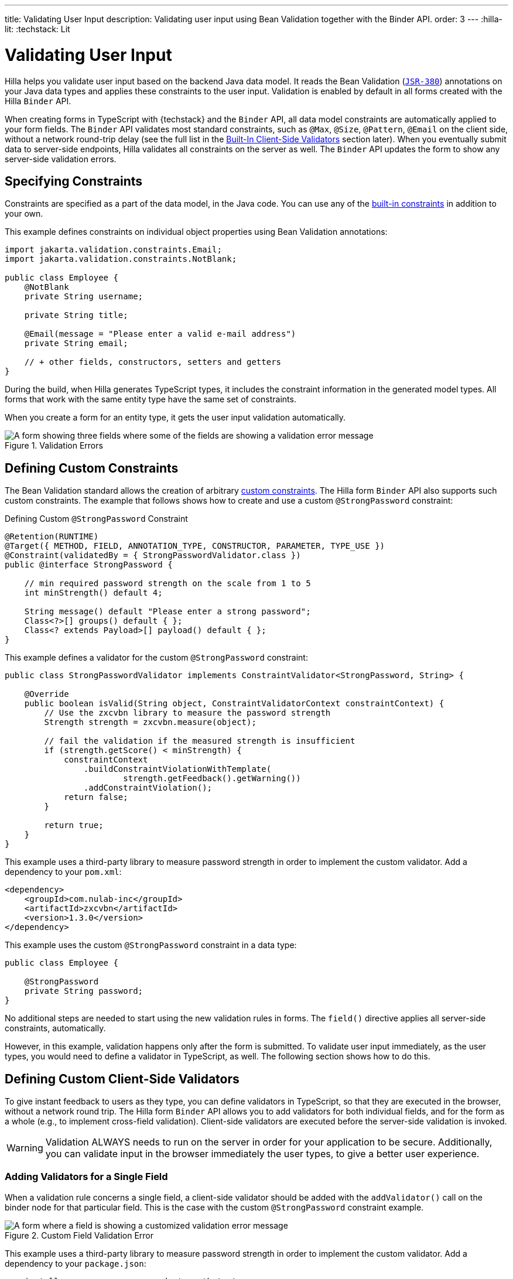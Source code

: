 ---
title: Validating User Input
description: Validating user input using Bean Validation together with the Binder API.
order: 3
---
:hilla-lit:
:techstack: Lit

= Validating User Input

// tag::content[]

Hilla helps you validate user input based on the backend Java data model. It reads the Bean Validation (https://beanvalidation.org/2.0-jsr380/spec[`JSR-380`]) annotations on your Java data types and applies these constraints to the user input. Validation is enabled by default in all forms created with the Hilla `Binder` API.

When creating forms in TypeScript with {techstack} and the `Binder` API, all data model constraints are automatically applied to your form fields. The `Binder` API validates most standard constraints, such as [annotationname]`@Max`, [annotationname]`@Size`, [annotationname]`@Pattern`, [annotationname]`@Email` on the client side, without a network round-trip delay (see the full list in the <<built-in-client-side-validators>> section later). When you eventually submit data to server-side endpoints, Hilla validates all constraints on the server as well. The `Binder` API updates the form to show any server-side validation errors.


== Specifying Constraints

Constraints are specified as a part of the data model, in the Java code. You can use any of the https://beanvalidation.org/2.0/spec/#builtinconstraints[built-in constraints] in addition to your own.

This example defines constraints on individual object properties using Bean Validation annotations:

[source,java]
----
import jakarta.validation.constraints.Email;
import jakarta.validation.constraints.NotBlank;

public class Employee {
    @NotBlank
    private String username;

    private String title;

    @Email(message = "Please enter a valid e-mail address")
    private String email;

    // + other fields, constructors, setters and getters
}
----

During the build, when Hilla generates TypeScript types, it includes the constraint information in the generated model types. All forms that work with the same entity type have the same set of constraints.

When you create a form for an entity type, it gets the user input validation automatically.

ifdef::hilla-react[]
.Binding form fields to the data model
[source,tsx]
----
import { AbstractModel } from '@vaadin/hilla-lit-form';
import { FieldDirectiveResult, useForm } from '@vaadin/hilla-react-form';

import EmployeeModel from 'Frontend/generated/com/example/application/EmployeeModel';
// other imports

export default function EmployeeView() {
  const { model, field } = useForm(EmployeeModel);

  return (
    <>
      <TextField label="Username" {...field(model.username)} />
      <TextField label="Title" {...field(model.title)} />
      <EmailField label="Email" {...field(model.email)} />
    </>
  );

}
----
endif::hilla-react[]
ifdef::hilla-lit[]
.Binding form fields to the data model
[source,typescript]
----
import { Binder, field } from '@vaadin/hilla-lit-form';
import EmployeeModel from 'Frontend/generated/com/example/application/EmployeeModel';

...

private binder = new Binder(this, EmployeeModel);

render() {
  const { model } = this.binder;

  return html`
    <vaadin-text-field
      label="Username"
      ${field(model.username)}
    ></vaadin-text-field>
    <vaadin-text-field
      label="Title"
      ${field(model.title)}
    ></vaadin-text-field>
    <vaadin-email-field
      label="Email"
      ${field(model.email)}
    ></vaadin-email-field>
  `;
}
----
endif::hilla-lit[]

.Validation Errors
image::images/bean-validation-errors.gif[A form showing three fields where some of the fields are showing a validation error message]


== Defining Custom Constraints

The Bean Validation standard allows the creation of arbitrary https://beanvalidation.org/2.0-jsr380/spec/#constraintsdefinitionimplementation-constraintdefinition-examples[custom constraints]. The Hilla form `Binder` API also supports such custom constraints. The example that follows shows how to create and use a custom [annotationname]`@StrongPassword` constraint:

.Defining Custom [annotationname]`@StrongPassword` Constraint
[source,java]
----
@Retention(RUNTIME)
@Target({ METHOD, FIELD, ANNOTATION_TYPE, CONSTRUCTOR, PARAMETER, TYPE_USE })
@Constraint(validatedBy = { StrongPasswordValidator.class })
public @interface StrongPassword {

    // min required password strength on the scale from 1 to 5
    int minStrength() default 4;

    String message() default "Please enter a strong password";
    Class<?>[] groups() default { };
    Class<? extends Payload>[] payload() default { };
}
----

This example defines a validator for the custom [annotationname]`@StrongPassword` constraint:

[source,java]
----
public class StrongPasswordValidator implements ConstraintValidator<StrongPassword, String> {

    @Override
    public boolean isValid(String object, ConstraintValidatorContext constraintContext) {
        // Use the zxcvbn library to measure the password strength
        Strength strength = zxcvbn.measure(object);

        // fail the validation if the measured strength is insufficient
        if (strength.getScore() < minStrength) {
            constraintContext
                .buildConstraintViolationWithTemplate(
                        strength.getFeedback().getWarning())
                .addConstraintViolation();
            return false;
        }

        return true;
    }
}
----

This example uses a third-party library to measure password strength in order to implement the custom validator. Add a dependency to your [filename]`pom.xml`:

[source,xml]
----
<dependency>
    <groupId>com.nulab-inc</groupId>
    <artifactId>zxcvbn</artifactId>
    <version>1.3.0</version>
</dependency>
----

This example uses the custom [annotationname]`@StrongPassword` constraint in a data type:

[source,java]
----
public class Employee {

    @StrongPassword
    private String password;
}
----

No additional steps are needed to start using the new validation rules in forms. The `field()` directive applies all server-side constraints, automatically.

ifdef::hilla-react[]
.`ProfileView.tsx`
[source,tsx]
----
import { useForm } from '@vaadin/hilla-react-form';

import EmployeeModel from 'Frontend/generated/com/example/application/EmployeeModel';
import { EmployeeEndpoint } from 'Frontend/generated/endpoints';

import { Button } from '@vaadin/react-components/Button.js';
import { PasswordField } from '@vaadin/react-components/PasswordField.js';

export default function ProfileView() {
  const { model, submit, field } = useForm(EmployeeModel, {
      onSubmit: async (e) => {
          await EmployeeEndpoint.saveEmployee(e);
        }
      });

  return (
    <>
      <PasswordField label="Password" {...field(model.password)} />
      <Button onClick={submit}>Submit</Button>
    </>
  );

}
----
endif::hilla-react[]
ifdef::hilla-lit[]
.`profile-view.ts`
[source,typescript]
----
private binder = new Binder(this, EmployeeModel);

render() {
  const { model } = this.binder;

  return html`
    <vaadin-password-field
      label="Password"
      ${field(model.password)}
    ></vaadin-password-field>

    <vaadin-button @click="${this.save}">Save</vaadin-button>
  `;
}
----
endif::hilla-lit[]

However, in this example, validation happens only after the form is submitted. To validate user input immediately, as the user types, you would need to define a validator in TypeScript, as well. The following section shows how to do this.


== Defining Custom Client-Side Validators

To give instant feedback to users as they type, you can define validators in TypeScript, so that they are executed in the browser, without a network round trip. The Hilla form `Binder` API allows you to add validators for both individual fields, and for the form as a whole (e.g., to implement cross-field validation). Client-side validators are executed before the server-side validation is invoked.

[WARNING]
Validation ALWAYS needs to run on the server in order for your application to be secure. Additionally, you can validate input in the browser immediately the user types, to give a better user experience.


=== Adding Validators for a Single Field [[single-field-ts-validators]]

When a validation rule concerns a single field, a client-side validator should be added with the [methodname]`addValidator()` call on the binder node for that particular field. This is the case with the custom [annotationname]`@StrongPassword` constraint example.

.Custom Field Validation Error
image::images/custom-validation-errors-ts.gif[A form where a field is showing a customized validation error message]

ifdef::hilla-react[]
.`ProfileView.tsx`
[source,tsx]
----
import { useForm, useFormPart } from '@vaadin/hilla-react-form';
import * as owasp from 'owasp-password-strength-test';

import { useEffect } from 'react'

export default function ProfileView() {
  const { model } = useForm(EmployeeModel);

  const passwordField = useFormPart(model.password);
  // use effect to make it run only once
  useEffect(() => {
    passwordField.addValidator({
      message: 'Please enter a strong password',
      validate: (password: string) => {
        return owasp.test(password);
      },
    });
  }, []);

  // ...

}
----
endif::hilla-react[]
ifdef::hilla-lit[]
.`profile-view.ts`
[source,typescript]
----
import * as owasp from 'owasp-password-strength-test';

// binder.for() returns a binder for the password field
const model = this.binder.model;
this.binder.for(model.password).addValidator({
  message: 'Please enter a strong password',
  validate: (password: string) => {
    const result = owasp.test(password);
    if (result.strong) {
      return true;
    }
    return { property: model.password, message: result.errors[0] };
  },
});
----
endif::hilla-lit[]

This example uses a third-party library to measure password strength in order to implement the custom validator. Add a dependency to your [filename]`package.json`:

[source,terminal]
----
npm install --save owasp-password-strength-test
npm install --save-dev @types/owasp-password-strength-test
----


=== Adding Cross-Field Validators

When a validation rule is based on several fields, a client-side validator should be added with the [methodname]`addValidator()` call on the form binder directly. A typical example where this would be needed is checking that a password is repeated correctly:

.Custom Field Validation Error
image::images/cross-field-validation-error.png[A form where a field is showing a customized validation error message]

ifdef::hilla-react[]
[source,tsx]
----
import { useForm } from '@vaadin/hilla-react-form';
import { useEffect } from 'react'

export default function ProfileView() {

  const { model, field, addValidator } = useForm(EmployeeModel);

  useEffect(() => {
    addValidator({
      message: 'Please check that the password is repeated correctly',
      validate: (value: Employee) => {
        if (value.password != value.repeatPassword) {
          return [{ property: model.password }];
        }
        return [];
      }
    });
  }, []);

  return (
    <>
      <PasswordField label="Password" {...field(model.password)} />
      <PasswordField label="Repeat password" {...field(model.repeatPassword)} />
    </>
  );
}
----
endif::hilla-react[]
ifdef::hilla-lit[]
[source,typescript]
----
private binder = new Binder(this, EmployeeModel);

render() {
  return html`
    <vaadin-password-field label="Password"
      ${field(model.password)}></vaadin-password-field>
    <vaadin-password-field label="Repeat password"
      ${field(model.repeatPassword)}></vaadin-password-field>
  `;
}

protected firstUpdated() {

  const model = this.binder.model;
  this.binder.addValidator({
    message: 'Please check that the password is repeated correctly',
    validate: (value: Employee) => {
      if (value.password != value.repeatPassword) {
        return [{ property: model.password }];
      }
      return [];
    }
  });
}
----
endif::hilla-lit[]

When record-level validation fails, there are cases when you want to mark several fields as invalid. To do this with the `@vaadin/hilla-lit-form` validator APIs, you can return an _array_ of `{ property, message }` records from the [methodname]`validate()` callback. Returning an empty array is equivalent to returning `true`, meaning that validation has passed. If you need to indicate a validation failure without marking any particular field as invalid, return `false`.


== Marking Fields as Required

To mark a form field as 'required', you can add a [annotationname]`@NotNull` or [annotationname]`@NotEmpty` constraint to the corresponding property in the Java type. [annotationname]`@Size` with a `min` value greater than 0 also causes a field to be required.

Alternatively, you can set the [propertyname]`impliesRequired` property when adding a custom validator in TypeScript, as shown earlier, in the <<binder-validation.adoc#single-field-ts-validators>> section.

The fields marked as _required_ have their [propertyname]`required` property set by the `field()` directive. Hence, validation fails if they are left empty.


== Built-In Client-Side Validators [[built-in-client-side-validators]]

The `@vaadin/hilla-lit-form` package provides the client-side validators for the following https://beanvalidation.org/2.0/spec/#builtinconstraints[JSR-380 built-in constraints]:

. `Email` &ndash; The string must be a well-formed email address
. `Null` &ndash; Must be `null`
. `NotNull` &ndash; Must not be `null`
. `NotEmpty` &ndash; Must not be `null` nor empty (must have a `length` property, for example string or array)
. `NotBlank` &ndash; Must not be `null` and must contain at least one non-whitespace character
. `AssertTrue` &ndash; Must be `true`
. `AssertFalse` &ndash; Must be `false`
. `Min` &ndash; Must be a number greater than or equal to the specified minimum
- Additional options: `{ value: number | string }`
. `Max` - Must be a number less than or equal to the specified maximum
- Additional options: `{ value: number | string }`
. `DecimalMin` &ndash; Must be a number greater than or equal to the specified minimum
- Additional options: `{ value: number | string, inclusive: boolean | undefined }`
. `DecimalMax` &ndash; Must be a number less than or equal to the specified maximum
- Additional options: `{ value: number | string, inclusive: boolean | undefined }`
. `Negative` &ndash; Must be a negative number (0 is considered to be an invalid value)
. `NegativeOrZero` &ndash; Must be a negative number or 0
. `Positive` &ndash; Must be a positive number (0 is considered to be an invalid value)
. `PositiveOrZero` &ndash; Must be a positive number or 0
. `Size` &ndash; Size must be in the specified range, inclusive; must have a `length` property, for example a string or an array
- Additional options: `{ min?: number, max?: number }`
. `Digits` &ndash; Must be a number within the specified range
- Additional options: `{ integer: number, fraction: number }`
. `Past` &ndash; A date string in the past
. `PastOrPresent` &ndash; A date string in the past or present
. `Future` &ndash; A date string in the future
. `FutureOrPresent` &ndash; A date string in the future or present
. `Pattern` &ndash; Must match the specified regular expression
- Additional options: `{ regexp: RegExp | string }`

These are usually used automatically. However, you could also add them to selected fields manually
ifdef::hilla-react[]
by obtaining the [classname]`UseFormPartResult` instance and using the [methodname]`addValidator`;
endif::hilla-react[]
ifdef::hilla-lit[]
with [methodname]`binder.for(myFieldModel).addValidator(validator)`;
endif::hilla-lit[]
for example, [methodname]`addValidator(new Size({max: 10, message: 'Must be 10 characters or less'}))`.

All the built-in validators take one constructor parameter, which is usually an optional `options` object with a [propertyname]`message?: string` property (which defaults to `'invalid'`). However, some validators have additional options or support other argument types, instead of the `options` object.

For example, the `Min` validator requires a `value: number | string` option. This can be given as part of the `options` object. Alternatively, you can pass the minimum value itself, instead of the `options` object (if you don't want to set `message` and leave it as the default `'invalid'`).

ifdef::hilla-react[]
[source,tsx]
----
import { Email, Min, NotEmpty, Size } from '@vaadin/hilla-lit-form';
import { useForm, useFormPart } from '@vaadin/hilla-react-form';

export default function ProfileView() {

  const { model, field, addValidator } = useForm(PersonModel);

  const nameField = useFormPart(model.name);
  const usernameField = useFormPart(model.username);
  const ageField = useFormPart(model.age);
  const emailField = useFormPart(model.email);

  useEffect(() => {
    nameField.addValidator(
      new NotEmpty({
        message: 'Please enter a name'
      }));

    usernameField.addValidator(
      new Size({
        message: 'Please pick a username 3 to 15 symbols long',
        min: 3,
        max: 15
      }));

    ageField.addValidator(
      new Min({
        message: 'Please enter an age of 18 or above',
        value: 18
      }));

    emailField.addValidator(new Email());
  }, []);

  return (
    <>
      <TextField label="Name" {...field(model.name)} />
      <TextField label="Username" {...field(model.username)} />
      <IntegerField label="Age" {...field(model.age)} />
      <EmailField label="Email" {...field(model.email)} />
    </>
  );
}
----
endif::hilla-react[]
ifdef::hilla-lit[]
[source,typescript]
----
import { Binder, field, NotEmpty, Min, Size, Email } from '@vaadin/hilla-lit-form';

@customElement('my-demo-view')
export class MyDemoView extends LitElement {
  private binder = new Binder(this, PersonModel);

  protected firstUpdated(_changedProperties: any) {
    super.firstUpdated(args);

    const model = this.binder.model;

    this.binder.for(model.name).addValidator(
      new NotEmpty({
        message: 'Please enter a name'
      }));

    this.binder.for(model.username).addValidator(
      new Size({
        message: 'Please pick a username 3 to 15 symbols long',
        min: 3,
        max: 15
      }));

    this.binder.for(model.age).addValidator(
      new Min({
        message: 'Please enter an age of 18 or above',
        value: 18
      }));

    this.binder.for(model.email).addValidator(new Email());
  }

  render() {
    const model = this.binder.model;
    return html`
      <vaadin-text-field label="Name"
        ${field(model.name)}"></vaadin-text-field>
      <vaadin-text-field label="Username"
        ${field(model.username)}"></vaadin-text-field>
      <vaadin-integer-field label="Age"
        ${field(model.age)}"></vaadin-integer-field>
      <vaadin-email-field label="Email"
        ${field(model.email)}"></vaadin-email-field>
    `;
  }
}
----
endif::hilla-lit[]


ifdef::hilla-lit[]
== Validation Message Interpolation

You can use the low-level [methodname]`interpolateMessageCallback()` API to customize the validation messages on the client side before they are displayed to the user. This can be used for localization purposes.

[classname]`Binder` has an optional static property [propertyname]`interpolateMessageCallback` which is shared by all binder instances. It can be set to a callback function that returns the validation message you want to display to the user. The [methodname]`interpolateMessageCallback()` is called every time a validator returns a message as a result of a validation being run. It receives the original validation message string, the [classname]`Validator` instance, as well as the related [classname]`BinderNode`, as context which can be used to decide what message you want to return. The [classname]`Validator` instance holds the name of the validator, which can be used to look up a translation for the message. The [propertyname]`name` property is not empty for built-in validators, and it can be set for custom validators as well.


=== Callback Parameters

[methodname]`interpolateMessageCallback()` receives the following parameters and returns a `string`.

|===
| Parameter | Type | Description

| `message` | `string` | The original validation message returned by the [classname]`Validator`. This may be a default validation message from a built-in validator, custom validator or a custom message defined on a Java Bean Validation annotation of a specific field.
| `validator` | `Validator<any>` | The [classname]`Validator` instance that returned the message.
| `binderNode` | `BinderNode<any, AbstractModel<any>>` | The [classname]`BinderNode` instance for which the validation was run. You can get the related model, value or [classname]`Binder` instance from the binder node.
|===


=== Message Interpolation Example

This example shows how to use the `lit-translate` package together with [methodname]`interpolateMessageCallback()` to translate validation error messages. Make sure to install the `lit-translate` `npm` package first.

.`index.ts`
[source,typescript]
----
// ... other imports
import { get, registerTranslateConfig, use } from 'lit-translate';

// Configure lit-translate
const translateConfig = registerTranslateConfig({
  loader: lang => fetch(`/i18n/${lang}.json`).then(res => res.json()),
});
use('fi');

Binder.interpolateMessageCallback = (message, validator, binderNode) => {
  // Try to find a translation for the specific type of validator by its name:
  if (validator.name !== undefined) {
    let key = `validationError.${validator.name}`;

    // Special case for DecimalMin and DecimalMax validators to use different message based on "inclusive" property
    if (['validationError.DecimalMin', 'validationError.DecimalMax'].includes(key)) {
      key += (validator as any).inclusive ? '.inclusive' : '.exclusive';
    }

    if (translateConfig.lookup(key, translateConfig)) {
      return get(key, validator as any);
    }
  }

  // Fall back to original message if no translations are found
  return message;
};

// ... Router configuration
----

Sample translations for all error messages of built-in validators.

.`src/main/resources/META-INF/resources/i18n/fi.json`
[source,json]
----
{
  "validationError": {
    "AssertFalse": "täytyy olla epätosi",
    "AssertTrue": "täytyy olla tosi",
    "DecimalMax": {
      "inclusive": "täytyy olla pienempi tai yhtä suuri kuin {{ value }}",
      "exclusive": "täytyy olla pienempi kuin {{ value }}"
    },
    "DecimalMin": {
      "inclusive": "täytyy olla suurempi tai yhtä suuri kuin {{ value }}",
      "exclusive": "täytyy olla suurempi kuin {{ value }}"
    },
    "Digits": "numero ei täsmää rajoituksiin (<{{ integer }} numeroa>.<{{ fraction }} numeroa> odotettu)",
    "Email": "täytyy olla kelvollinen sähköpostiosoite",
    "Future": "täytyy olla tuleva päivämäärä",
    "Max": "täytyy olla pienempi tai yhtä suuri kuin {{ value }}",
    "Min": "täytyy olla suurempi tai yhtä suuri kuin {{ value }}",
    "Negative": "täytyy olla pienempi kuin 0",
    "NegativeOrZero": "täytyy olla pienempi tai yhtä suuri kuin 0",
    "NotBlank": "ei saa olla tyhjä",
    "NotEmpty": "ei saa olla tyhjä",
    "NotNull": "ei saa olla null",
    "Null": "täytyy olla null",
    "Past": "täytyy olla menneisyyden päivämäärä",
    "Pattern": "täytyy täsmätä seuraavaan säännölliseen lausekkeeseen (regexp): {{ regexp }}",
    "Positive": "täytyy olla suurempi kuin 0",
    "PositiveOrZero": "täytyy olla suurempi tai yhtä suuri kuin 0",
    "Size": "pituuden täytyy olla {{ min }} ja {{ max }} väliltä"
  }
}
----
endif::hilla-lit[]

// end::content[]
